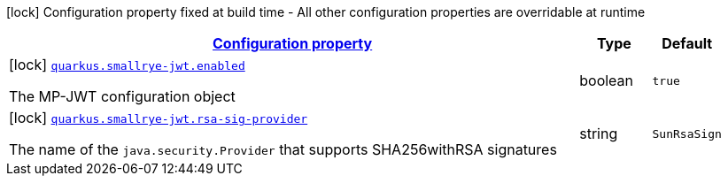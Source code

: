 [.configuration-legend]
icon:lock[title=Fixed at build time] Configuration property fixed at build time - All other configuration properties are overridable at runtime
[.configuration-reference, cols="80,.^10,.^10"]
|===

h|[[quarkus-smallrye-jwt-small-rye-jwt-config_configuration]]link:#quarkus-smallrye-jwt-small-rye-jwt-config_configuration[Configuration property]

h|Type
h|Default

a|icon:lock[title=Fixed at build time] [[quarkus-smallrye-jwt-small-rye-jwt-config_quarkus.smallrye-jwt.enabled]]`link:#quarkus-smallrye-jwt-small-rye-jwt-config_quarkus.smallrye-jwt.enabled[quarkus.smallrye-jwt.enabled]`

[.description]
--
The MP-JWT configuration object
--|boolean 
|`true`


a|icon:lock[title=Fixed at build time] [[quarkus-smallrye-jwt-small-rye-jwt-config_quarkus.smallrye-jwt.rsa-sig-provider]]`link:#quarkus-smallrye-jwt-small-rye-jwt-config_quarkus.smallrye-jwt.rsa-sig-provider[quarkus.smallrye-jwt.rsa-sig-provider]`

[.description]
--
The name of the `java.security.Provider` that supports SHA256withRSA signatures
--|string 
|`SunRsaSign`

|===